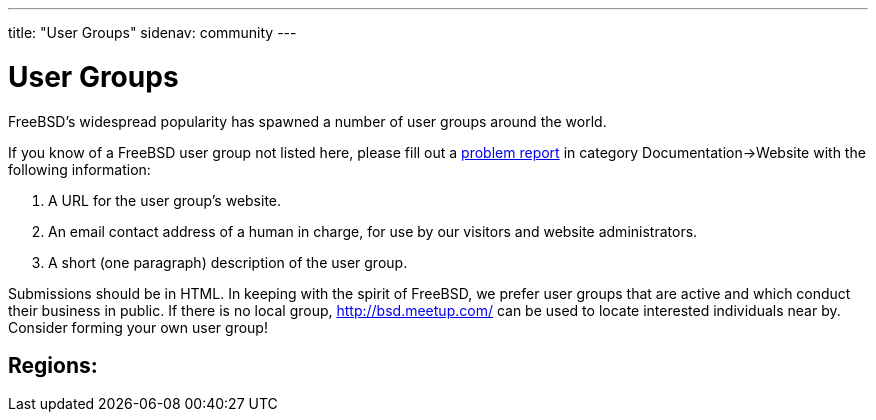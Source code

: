 ---
title: "User Groups"
sidenav: community
---

= User Groups

FreeBSD's widespread popularity has spawned a number of user groups around the world.

If you know of a FreeBSD user group not listed here, please fill out a link:../support/bugreports[problem report] in category Documentation->Website with the following information:

. A URL for the user group's website.
. An email contact address of a human in charge, for use by our visitors and website administrators.
. A short (one paragraph) description of the user group.

Submissions should be in HTML. In keeping with the spirit of FreeBSD, we prefer user groups that are active and which conduct their business in public. If there is no local group, http://bsd.meetup.com/ can be used to locate interested individuals near by. Consider forming your own user group!

== Regions:
